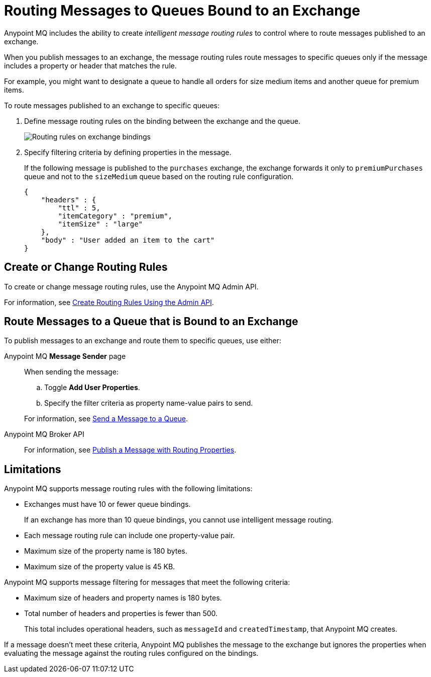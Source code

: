= Routing Messages to Queues Bound to an Exchange

Anypoint MQ includes the ability to create _intelligent message routing rules_ to control where to route messages published to an exchange.

When you publish messages to an exchange, the message routing rules
route messages to specific queues only if the message includes
a property or header that matches the rule.

For example, you might want to designate a queue to handle all orders for size medium items and another queue for premium items.

To route messages published to an exchange to specific queues:

. Define message routing rules on the binding between the exchange and the queue.
+
image::mq-route-message.png["Routing rules on exchange bindings"]
. Specify filtering criteria by defining properties in the message.
+
If the following message is published to the `purchases` exchange,
the exchange forwards it only to `premiumPurchases` queue and 
not to the `sizeMedium` queue based on the routing rule configuration.
+
[source,json,linenums]
----
{
    "headers" : {
        "ttl" : 5,
        "itemCategory" : "premium",
        "itemSize" : "large"
    },
    "body" : "User added an item to the cart"
}
----

== Create or Change Routing Rules 

To create or change message routing rules, use the Anypoint MQ Admin API.

For information, see
xref:mq-apis.adoc#routing-rules-api[Create Routing Rules Using the Admin API].

== Route Messages to a Queue that is Bound to an Exchange

To publish messages to an exchange and route them to specific queues, 
use either:

Anypoint MQ *Message Sender* page::
When sending the message:
+
--
.. Toggle *Add User Properties*.
.. Specify the filter criteria as property name-value pairs to send.
--
+
For information, see 
xref:mq-queues.adoc#send-message-to-queue[Send a Message to a Queue].
Anypoint MQ Broker API::
+
For information, see 
xref:mq-apis.adoc#publish-message-routing[Publish a Message with Routing Properties].

[[intelligent-routing-limitations]]
== Limitations

Anypoint MQ supports message routing rules with the following limitations:

* Exchanges must have 10 or fewer queue bindings.
+
If an exchange has more than 10 queue bindings, you cannot use intelligent message routing.
* Each message routing rule can include one property-value pair.
* Maximum size of the property name is 180 bytes.
* Maximum size of the property value is 45 KB.

Anypoint MQ supports message filtering for messages that meet the following criteria:

* Maximum size of headers and property names is 180 bytes.
* Total number of headers and properties is fewer than 500.
+
This total includes operational headers, such as `messageId` and `createdTimestamp`, that Anypoint MQ creates.

If a message doesn't meet these criteria, Anypoint MQ publishes the message to
the exchange but ignores the properties when evaluating the message against the routing rules configured on the bindings.
